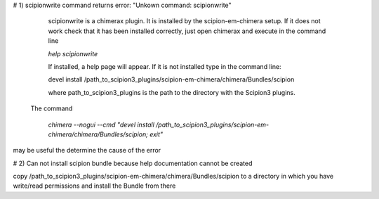 
# 1) scipionwrite command returns error: "Unkown command: scipionwrite"

    scipionwrite is a chimerax plugin. It is installed by the 
    scipion-em-chimera setup. If it does not work check that it 
    has been installed correctly, just open chimerax and execute in the command line

    `help scipionwrite`
    
    If installed, a help page will appear. If it is not installed
    type in the  command line:

    devel install /path_to_scipion3_plugins/scipion-em-chimera/chimera/Bundles/scipion
    
    where path_to_scipion3_plugins is the path to the directory with the Scipion3 plugins.
    
 The command

      `chimera --nogui --cmd "devel install /path_to_scipion3_plugins/scipion-em-chimera/chimera/Bundles/scipion; exit"`

may be useful the determine the cause of the error

# 2) Can not install scipion bundle because help documentation cannot be created

copy /path_to_scipion3_plugins/scipion-em-chimera/chimera/Bundles/scipion to a directory in which you have write/read permissions and install the Bundle from there

